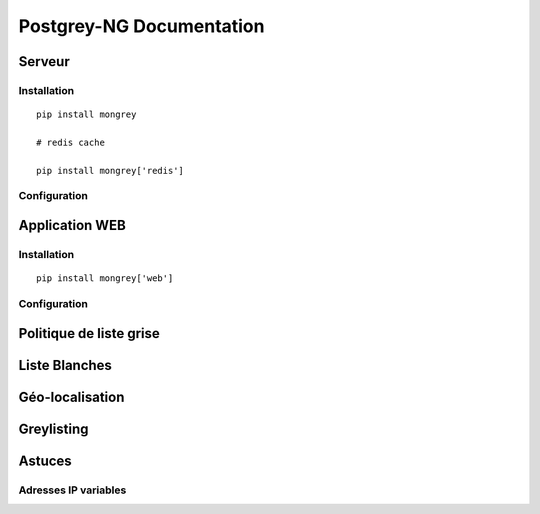 Postgrey-NG Documentation
=========================

Serveur
-------

Installation
::::::::::::

::

    pip install mongrey
    
    # redis cache

    pip install mongrey['redis']

Configuration
:::::::::::::

Application WEB
---------------

Installation
::::::::::::

::

    pip install mongrey['web']
    
Configuration
:::::::::::::

Politique de liste grise
------------------------

Liste Blanches
--------------

Géo-localisation
----------------

Greylisting
-----------


Astuces
-------

Adresses IP variables
:::::::::::::::::::::


